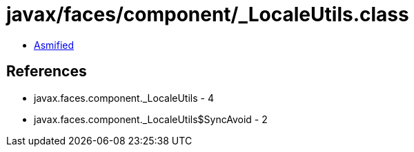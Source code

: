 = javax/faces/component/_LocaleUtils.class

 - link:_LocaleUtils-asmified.java[Asmified]

== References

 - javax.faces.component._LocaleUtils - 4
 - javax.faces.component._LocaleUtils$SyncAvoid - 2
